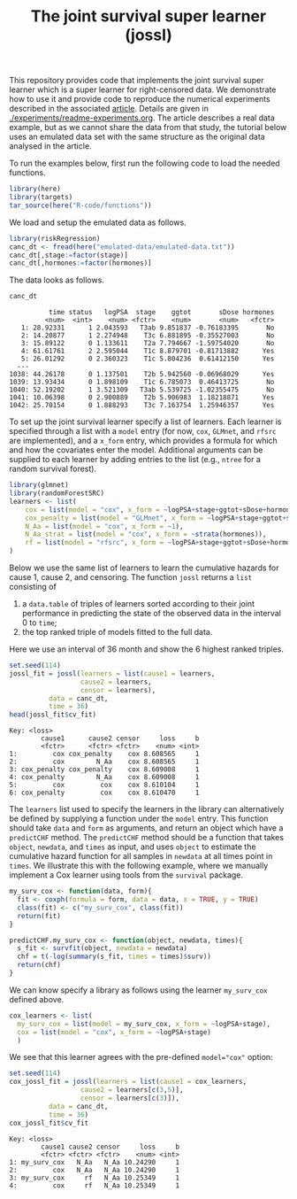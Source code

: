 #+PROPERTY: header-args:R :async :results output verbatim  :exports both  :session *R* :cache no
#+Title: The joint survival super learner (jossl)

This repository provides code that implements the joint survival super
learner which is a super learner for right-censored data. We
demonstrate how to use it and provide code to reproduce the numerical
experiments described in the associated [[https://arxiv.org/abs/2405.17259][article]]. Details are given in
[[./experiments/readme-experiments.org]]. The article describes a real
data example, but as we cannot share the data from that study, the
tutorial below uses an emulated data set with the same structure as
the original data analysed in the article.

To run the examples below, first run the following code to load the needed
functions.

#+BEGIN_SRC R :exports code
  library(here)
  library(targets)
  tar_source(here("R-code/functions"))
#+END_SRC

#+RESULTS:
#+begin_example
here() starts at /home/amnudn/Documents/phd/joint-survival-super-learner
data.table 1.17.8 using 8 threads (see ?getDTthreads).  Latest news: r-datatable.com
riskRegression version 2025.09.05

 randomForestSRC 3.4.1 
 
 Type rfsrc.news() to see new features, changes, and bug fixes. 
 

RStudio Community is a great place to get help: https://forum.posit.co/c/tidyverse

Attaching package: ‘ggplot2’

The following object is masked from ‘package:lava’:

    vars
#+end_example

We load and setup the emulated data as follows.
#+BEGIN_SRC R :exports code :results silent
  library(riskRegression)
  canc_dt <- fread(here("emulated-data/emulated-data.txt"))
  canc_dt[,stage:=factor(stage)]
  canc_dt[,hormones:=factor(hormones)]
#+END_SRC

The data looks as follows.

#+BEGIN_SRC R :exports both
  canc_dt
#+END_SRC

#+RESULTS:
#+begin_example
          time status   logPSA  stage    ggtot       sDose hormones
         <num>  <int>    <num> <fctr>    <num>       <num>   <fctr>
   1: 28.92331      1 2.043593   T3ab 9.851837 -0.76183395       No
   2: 14.20877      1 2.274948    T3c 6.881895 -0.35527003       No
   3: 15.89122      0 1.133611    T2a 7.794667 -1.59754020       No
   4: 61.61761      2 2.595044    T1c 8.879701 -0.81713882      Yes
   5: 26.01292      0 2.360323    T1c 5.804236  0.61412150      Yes
  ---                                                              
1038: 44.26178      0 1.137501    T2b 5.942560 -0.06968029      Yes
1039: 13.93434      0 1.898109    T1c 6.785073  0.46413725       No
1040: 52.19202      1 3.521309   T3ab 5.539725 -1.02355475       No
1041: 10.06398      0 2.900889    T2b 5.906983  1.18218871      Yes
1042: 25.70154      0 1.888293    T3c 7.163754  1.25946357      Yes
#+end_example


To set up the joint survival learner specify a list of learners. Each
learner is specified through a list with a =model= entry (for now,
=cox=, =GLMnet=, and =rfsrc= are implemented), and a =x_form= entry,
which provides a formula for which and how the covariates enter the
model. Additional arguments can be supplied to each learner by adding
entries to the list (e.g., =ntree= for a random survival forest).
#+BEGIN_SRC R :exports code
  library(glmnet)
  library(randomForestSRC)
  learners <- list(
      cox = list(model = "cox", x_form = ~logPSA+stage+ggtot+sDose+hormones),
      cox_penalty = list(model = "GLMnet", x_form = ~logPSA+stage+ggtot+sDose+hormones),
      N_Aa = list(model = "cox", x_form = ~1),
      N_Aa_strat = list(model = "cox", x_form = ~strata(hormones)),
      rf = list(model = "rfsrc", x_form = ~logPSA+stage+ggtot+sDose+hormones, ntree = 50)
  )
#+END_SRC

#+RESULTS:
: Loading required package: Matrix
: Loaded glmnet 4.1-10

Below we use the same list of learners to learn the cumulative hazards for cause
1, cause 2, and censoring. The function =jossl= returns a =list= consisting of

1) a =data.table= of triples of learners sorted according to their joint
   performance in predicting the state of the observed data in the interval 0 to
   =time=;
2) the top ranked triple of models fitted to the full data.
   
Here we use an interval of 36 month and show the 6 highest ranked triples.
#+BEGIN_SRC R :exports both
  set.seed(114)
  jossl_fit = jossl(learners = list(cause1 = learners,
				    cause2 = learners,
				    censor = learners),
		    data = canc_dt,
		    time = 36)
  head(jossl_fit$cv_fit)
#+END_SRC

#+RESULTS:
: Key: <loss>
:         cause1      cause2 censor     loss     b
:         <fctr>      <fctr> <fctr>    <num> <int>
: 1:         cox cox_penalty    cox 8.608565     1
: 2:         cox        N_Aa    cox 8.608565     1
: 3: cox_penalty cox_penalty    cox 8.609008     1
: 4: cox_penalty        N_Aa    cox 8.609008     1
: 5:         cox         cox    cox 8.610104     1
: 6: cox_penalty         cox    cox 8.610470     1

The =learners= list used to specify the learners in the library can
alternatively be defined by supplying a function under the =model=
entry. This function should take =data= and =form= as arguments, and
return an object which have a =predictCHF= method. The =predictCHF=
method should be a function that takes =object=, =newdata=, and
=times= as input, and uses =object= to estimate the cumulative hazard
function for all samples in =newdata= at all times point in
=times=. We illustrate this with the following example, where we
manually implement a Cox learner using tools from the =survival=
package.

#+BEGIN_SRC R
  my_surv_cox <- function(data, form){
    fit <- coxph(formula = form, data = data, x = TRUE, y = TRUE)
    class(fit) <- c("my_surv_cox", class(fit))
    return(fit)
  }

  predictCHF.my_surv_cox <- function(object, newdata, times){
    s_fit <- survfit(object, newdata = newdata)
    chf = t(-log(summary(s_fit, times = times)$surv))
    return(chf)
  }
#+END_SRC

#+RESULTS:

We can know specify a library as follows using the learner
=my_surv_cox= defined above. 

#+BEGIN_SRC R
  cox_learners <- list(
    my_surv_cox = list(model = my_surv_cox, x_form = ~logPSA+stage),
    cox = list(model = "cox", x_form = ~logPSA+stage)
    )
#+END_SRC

#+RESULTS:

We see that this learner agrees with the pre-defined ~model="cox"~ option:

#+BEGIN_SRC R :exports both
  set.seed(114)
  cox_jossl_fit = jossl(learners = list(cause1 = cox_learners,
					cause2 = learners[c(3,5)],
					censor = learners[c(3)]),
			data = canc_dt,
			time = 36)
  cox_jossl_fit$cv_fit
#+END_SRC

#+RESULTS:
: Key: <loss>
:         cause1 cause2 censor     loss     b
:         <fctr> <fctr> <fctr>    <num> <int>
: 1: my_surv_cox   N_Aa   N_Aa 10.24290     1
: 2:         cox   N_Aa   N_Aa 10.24290     1
: 3: my_surv_cox     rf   N_Aa 10.25349     1
: 4:         cox     rf   N_Aa 10.25349     1

